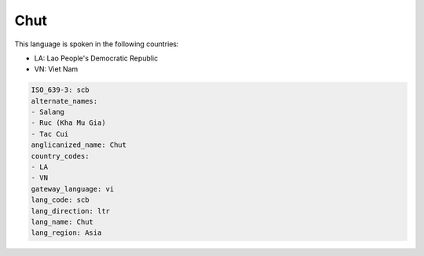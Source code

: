 .. _scb:

Chut
====

This language is spoken in the following countries:

* LA: Lao People's Democratic Republic
* VN: Viet Nam

.. code-block:: yaml

    ISO_639-3: scb
    alternate_names:
    - Salang
    - Ruc (Kha Mu Gia)
    - Tac Cui
    anglicanized_name: Chut
    country_codes:
    - LA
    - VN
    gateway_language: vi
    lang_code: scb
    lang_direction: ltr
    lang_name: Chut
    lang_region: Asia
    
